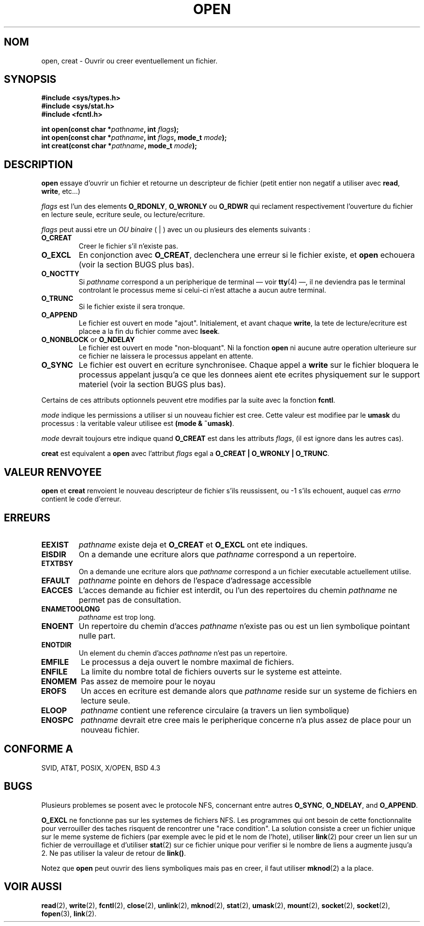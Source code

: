 .\" Hey Emacs! This file is -*- nroff -*- source.
.\"
.\" This manpage is Copyright (C) 1992 Drew Eckhardt;
.\"                               1993 Michael Haardt, Ian Jackson.
.\"
.\" Permission is granted to make and distribute verbatim copies of this
.\" manual provided the copyright notice and this permission notice are
.\" preserved on all copies.
.\"
.\" Permission is granted to copy and distribute modified versions of this
.\" manual under the conditions for verbatim copying, provided that the
.\" entire resulting derived work is distributed under the terms of a
.\" permission notice identical to this one
.\" 
.\" Since the Linux kernel and libraries are constantly changing, this
.\" manual page may be incorrect or out-of-date.  The author(s) assume no
.\" responsibility for errors or omissions, or for damages resulting from
.\" the use of the information contained herein.  The author(s) may not
.\" have taken the same level of care in the production of this manual,
.\" which is licensed free of charge, as they might when working
.\" professionally.
.\" 
.\" Formatted or processed versions of this manual, if unaccompanied by
.\" the source, must acknowledge the copyright and authors of this work.
.\"
.\" Modified Wed Jul 21 22:42:16 1993 by Rik Faith (faith@cs.unc.edu)
.\" Modified Sun Aug 21 18:18:14 1994: Michael Haardt's NFS diffs were
.\"          applied by hand (faith@cs.unc.edu).
.\" 
.\" Traduction  10/10/1996 Christophe BLAESS (ccb@club-internet.fr)
.\" 
.TH OPEN 2 "10 Octobre 1996" "Linux 0.99.7" "Manuel du programmeur Linux"
.SH NOM
open, creat \- Ouvrir ou creer eventuellement un fichier.
.SH SYNOPSIS
.nf
.B #include <sys/types.h>
.B #include <sys/stat.h>
.B #include <fcntl.h>
.sp
.BI "int open(const char *" pathname ", int " flags );
.BI "int open(const char *" pathname ", int " flags ", mode_t " mode );
.BI "int creat(const char *" pathname ", mode_t " mode );
.fi
.SH DESCRIPTION
.B open
essaye d'ouvrir un fichier et retourne un descripteur de fichier
(petit entier non negatif a utiliser avec 
.BR read ", " write ", etc...)"

.I flags
est l'un des elements
.BR O_RDONLY ", " O_WRONLY " ou " O_RDWR
qui reclament respectivement l'ouverture du fichier en lecture seule, 
ecriture seule, ou lecture/ecriture.

.I flags
peut aussi etre un
.I OU binaire
( | ) avec un ou plusieurs des elements suivants :
.TP
.B O_CREAT
Creer le fichier s'il n'existe pas.
.TP
.B O_EXCL
En conjonction avec
.BR O_CREAT ,
declenchera une erreur si le fichier existe, et
.B open
echouera
(voir la section BUGS plus bas).
.TP
.B O_NOCTTY
Si
.I pathname
correspond a un peripherique de terminal \(em voir
.BR tty (4)
\(em, il ne deviendra pas le terminal controlant le processus
meme si celui\-ci n'est attache a aucun autre terminal.
.TP
.B O_TRUNC
Si le fichier existe il sera tronque.
.TP
.B O_APPEND
Le fichier est ouvert en mode "ajout". Initialement, et avant
chaque
.BR write ,
la tete de lecture/ecriture est placee a la fin du fichier
comme avec
.BR lseek .
.TP
.BR O_NONBLOCK " or " O_NDELAY
Le fichier est ouvert en mode "non-bloquant". Ni la fonction
.B open
ni aucune autre operation ulterieure sur ce fichier
ne laissera le processus appelant en attente.
.TP
.B O_SYNC
Le fichier est ouvert en ecriture synchronisee. Chaque appel a
.BR write 
sur le fichier bloquera le processus appelant jusqu'a ce que les
donnees aient ete ecrites physiquement sur le support materiel
(voir la section BUGS plus bas).
.PP
Certains de ces attributs optionnels peuvent etre modifies
par la suite avec la fonction
.BR fcntl .

.I mode
indique les permissions a utiliser si un nouveau fichier est cree.
Cette valeur est modifiee par le
.BR umask
du processus : la veritable valeur utilisee est
.BR "(mode & ~umask)" .

.I mode
devrait toujours etre indique quand 
.B O_CREAT
est dans les attributs
.IR flags ,
(il est ignore dans les autres cas).

.B creat
est equivalent a 
.B open
avec l'attribut
.I flags
egal a
.BR "O_CREAT | O_WRONLY | O_TRUNC" .
.SH "VALEUR RENVOYEE"
.BR open " et " creat
renvoient le nouveau descripteur de fichier s'ils reussissent, 
ou \-1 s'ils echouent, auquel cas
.I errno
contient le code d'erreur.
.SH ERREURS
.TP
.B EEXIST
.I pathname
existe deja et
.BR O_CREAT " et " O_EXCL
ont ete indiques.
.TP
.B EISDIR
On a demande une ecriture alors que
.I pathname
correspond a un repertoire.
.TP
.B ETXTBSY
On a demande une ecriture alors que
.I pathname
correspond a un fichier executable actuellement utilise.
.TP
.B EFAULT
.IR pathname " pointe en dehors de l'espace d'adressage accessible"
.TP
.B EACCES
L'acces demande au fichier est interdit, ou l'un des repertoires
du chemin
.IR pathname
ne permet pas de consultation.
.TP
.B ENAMETOOLONG
.IR pathname " est trop long."
.TP
.B ENOENT
Un repertoire du chemin d'acces
.I pathname
n'existe pas ou est un lien symbolique pointant nulle part.
.TP
.B ENOTDIR
Un element du chemin d'acces
.I pathname
n'est pas un repertoire.
.TP
.B EMFILE
Le processus a deja ouvert le nombre maximal de fichiers.
.TP
.B ENFILE
La limite du nombre total de fichiers ouverts sur le systeme est
atteinte.
.TP
.B ENOMEM
Pas assez de memoire pour le noyau
.TP
.B EROFS
Un acces en ecriture est demande alors que
.I pathname
reside sur un systeme de fichiers en lecture seule.
.TP
.B ELOOP
.I pathname
contient une reference circulaire (a travers un lien symbolique)
.TP
.B ENOSPC
.I pathname
devrait etre cree mais le peripherique concerne n'a plus assez de
place pour un nouveau fichier.
.SH "CONFORME A"
SVID, AT&T, POSIX, X/OPEN, BSD 4.3
.SH BUGS
.\" .B O_SYNC
.\" is not currently implemented (as of Linux 0.99pl7).

Plusieurs problemes se posent avec le protocole NFS, concernant
entre autres
.BR O_SYNC ", " O_NDELAY ", and " O_APPEND .

.B O_EXCL
ne fonctionne pas sur les systemes de fichiers NFS. Les programmes qui
ont besoin de cette fonctionnalite pour verrouiller des taches risquent
de rencontrer une "race condition". La solution consiste a creer un 
fichier unique sur le meme systeme de fichiers (par exemple avec le pid et
le nom de l'hote), utiliser
.BR link (2)
pour creer un lien sur un fichier de verrouillage et d'utiliser
.BR stat (2)
sur ce fichier unique pour verifier si le nombre de liens a augmente
jusqu'a 2. Ne pas utiliser la valeur de retour de \fBlink()\fP.


Notez que
.B open
peut ouvrir des liens symboliques mais pas en creer,
il faut utiliser
.BR mknod (2)
a la place.


.SH "VOIR AUSSI"
.BR read "(2), " write "(2), " fcntl "(2), " close (2),
.BR unlink "(2), " mknod "(2), " stat "(2), " umask (2),
.BR mount "(2), " socket "(2), " socket "(2), " fopen (3),
.BR link (2).
